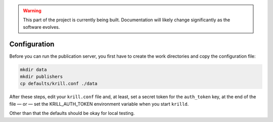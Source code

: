 .. _doc_krill_pub_configuration:

.. WARNING::  This part of the project is currently being built. 
              Documentation will likely change significantly as the software evolves.

Configuration
=============

Before you can run the publication server, you first have to create the work
directories and copy the configuration file:

.. code-block:: bash

   mkdir data
   mkdir publishers
   cp defaults/krill.conf ./data

After these steps, edit your ``krill.conf`` file and, at least, set a secret 
token for the ``auth_token`` key, at the end of the file — or — set the 
KRILL_AUTH_TOKEN environment variable when you start ``krilld``. 

Other than that the defaults should be okay for local testing.